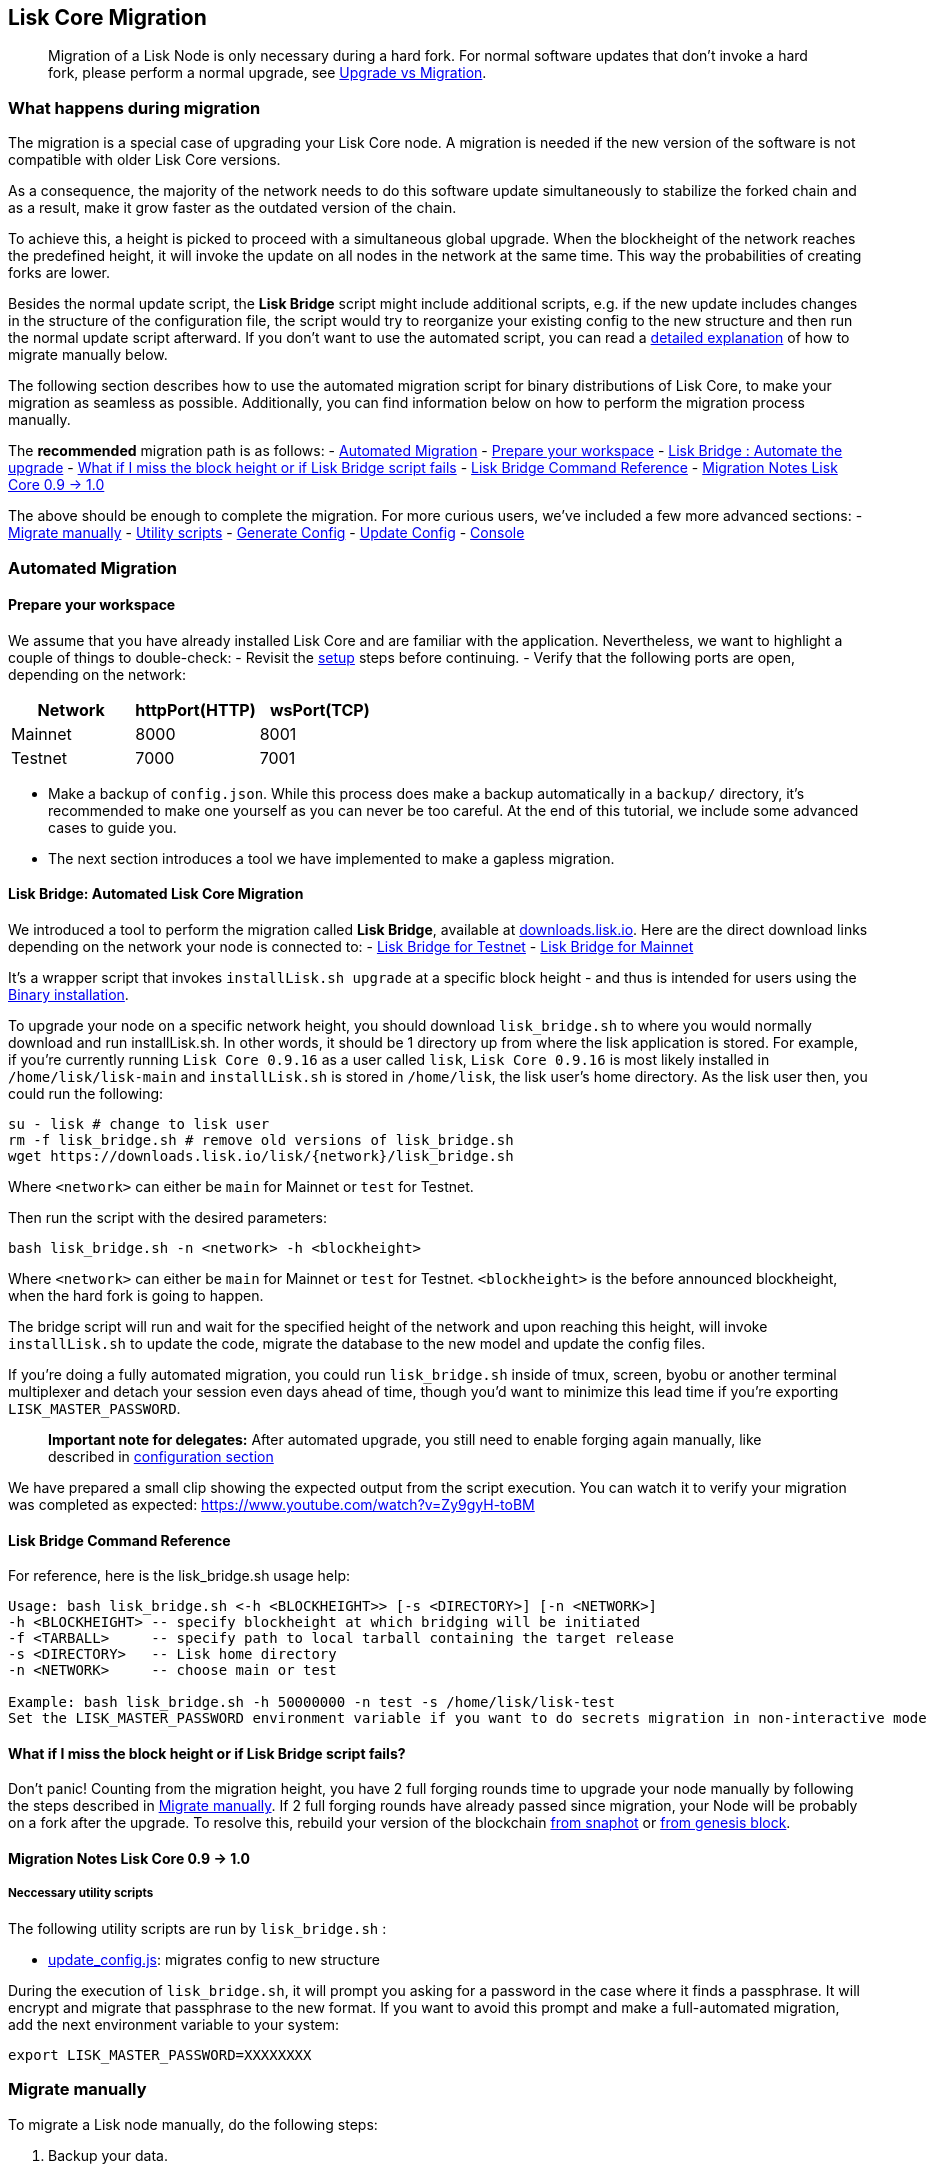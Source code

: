 [[lisk-core-migration]]
Lisk Core Migration
-------------------

_______________________________________________________________________________________________________________________________________________________________________________________________________________________________
Migration of a Lisk Node is only necessary during a hard fork. For
normal software updates that don't invoke a hard fork, please perform a
normal upgrade, see link:introduction.md#upgrade-vs-migration[Upgrade vs
Migration].
_______________________________________________________________________________________________________________________________________________________________________________________________________________________________

[[what-happens-during-migration]]
What happens during migration
~~~~~~~~~~~~~~~~~~~~~~~~~~~~~

The migration is a special case of upgrading your Lisk Core node. A
migration is needed if the new version of the software is not compatible
with older Lisk Core versions.

As a consequence, the majority of the network needs to do this software
update simultaneously to stabilize the forked chain and as a result,
make it grow faster as the outdated version of the chain.

To achieve this, a height is picked to proceed with a simultaneous
global upgrade. When the blockheight of the network reaches the
predefined height, it will invoke the update on all nodes in the network
at the same time. This way the probabilities of creating forks are
lower.

Besides the normal update script, the *Lisk Bridge* script might include
additional scripts, e.g. if the new update includes changes in the
structure of the configuration file, the script would try to reorganize
your existing config to the new structure and then run the normal update
script afterward. If you don't want to use the automated script, you can
read a link:#migrate-manually[detailed explanation] of how to migrate
manually below.

The following section describes how to use the automated migration
script for binary distributions of Lisk Core, to make your migration as
seamless as possible. Additionally, you can find information below on
how to perform the migration process manually.

The *recommended* migration path is as follows: -
link:#automated-migration[Automated Migration] -
link:#prepare-your-workspace[Prepare your workspace] -
link:#lisk-bridge--automated-lisk-core-migration[Lisk Bridge : Automate
the upgrade] -
link:#what-if-i-miss-the-block-height-or-if-lisk-bridge-script-fails[What
if I miss the block height or if Lisk Bridge script fails] -
link:#lisk-bridge-command-reference[Lisk Bridge Command Reference] -
link:#migration-notes-lisk-core-0.9-1.0[Migration Notes Lisk Core 0.9 ->
1.0]

The above should be enough to complete the migration. For more curious
users, we've included a few more advanced sections: -
link:#migrate-manually[Migrate manually] - link:#utility-scripts[Utility
scripts] - link:#generate-config[Generate Config] -
link:#update-config[Update Config] - link:#console[Console]

[[automated-migration]]
Automated Migration
~~~~~~~~~~~~~~~~~~~

[[prepare-your-workspace]]
Prepare your workspace
^^^^^^^^^^^^^^^^^^^^^^

We assume that you have already installed Lisk Core and are familiar
with the application. Nevertheless, we want to highlight a couple of
things to double-check: - Revisit the
link:introduction.md#lisk-core-distributions[setup] steps before
continuing. - Verify that the following ports are open, depending on the
network:

[cols=",,",options="header",]
|====================================
|Network |httpPort(HTTP) |wsPort(TCP)
|Mainnet |8000 |8001
|Testnet |7000 |7001
|====================================

* Make a backup of `config.json`. While this process does make a backup
automatically in a `backup/` directory, it's recommended to make one
yourself as you can never be too careful. At the end of this tutorial,
we include some advanced cases to guide you.
* The next section introduces a tool we have implemented to make a
gapless migration.

[[lisk-bridge-automated-lisk-core-migration]]
Lisk Bridge: Automated Lisk Core Migration
^^^^^^^^^^^^^^^^^^^^^^^^^^^^^^^^^^^^^^^^^^

We introduced a tool to perform the migration called *Lisk Bridge*,
available at https://downloads.lisk.io/lisk/[downloads.lisk.io]. Here
are the direct download links depending on the network your node is
connected to: - https://downloads.lisk.io/lisk/test/lisk_bridge.sh[Lisk
Bridge for Testnet] -
https://downloads.lisk.io/lisk/main/lisk_bridge.sh[Lisk Bridge for
Mainnet]

It's a wrapper script that invokes `installLisk.sh upgrade` at a
specific block height - and thus is intended for users using the
link:setup/binary.md[Binary installation].

To upgrade your node on a specific network height, you should download
`lisk_bridge.sh` to where you would normally download and run
installLisk.sh. In other words, it should be 1 directory up from where
the lisk application is stored. For example, if you're currently running
`Lisk Core 0.9.16` as a user called `lisk`, `Lisk Core 0.9.16` is most
likely installed in `/home/lisk/lisk-main` and `installLisk.sh` is
stored in `/home/lisk`, the lisk user's home directory. As the lisk user
then, you could run the following:

[source,bash]
----
su - lisk # change to lisk user
rm -f lisk_bridge.sh # remove old versions of lisk_bridge.sh
wget https://downloads.lisk.io/lisk/{network}/lisk_bridge.sh
----

Where `<network>` can either be `main` for Mainnet or `test` for
Testnet.

Then run the script with the desired parameters:

[source,bash]
----
bash lisk_bridge.sh -n <network> -h <blockheight>
----

Where `<network>` can either be `main` for Mainnet or `test` for
Testnet. `<blockheight>` is the before announced blockheight, when the
hard fork is going to happen.

The bridge script will run and wait for the specified height of the
network and upon reaching this height, will invoke `installLisk.sh` to
update the code, migrate the database to the new model and update the
config files.

If you're doing a fully automated migration, you could run
`lisk_bridge.sh` inside of tmux, screen, byobu or another terminal
multiplexer and detach your session even days ahead of time, though
you'd want to minimize this lead time if you're exporting
`LISK_MASTER_PASSWORD`.

_______________________________________________________________________________________________________________________________________________________________________________________________
*Important note for delegates:* After automated upgrade, you still need
to enable forging again manually, like described in
link:configuration.md#enable-disable-forging[configuration section]
_______________________________________________________________________________________________________________________________________________________________________________________________

We have prepared a small clip showing the expected output from the
script execution. You can watch it to verify your migration was
completed as expected: https://www.youtube.com/watch?v=Zy9gyH-toBM

[[lisk-bridge-command-reference]]
Lisk Bridge Command Reference
^^^^^^^^^^^^^^^^^^^^^^^^^^^^^

For reference, here is the lisk_bridge.sh usage help:

[source,bash]
----
Usage: bash lisk_bridge.sh <-h <BLOCKHEIGHT>> [-s <DIRECTORY>] [-n <NETWORK>]
-h <BLOCKHEIGHT> -- specify blockheight at which bridging will be initiated
-f <TARBALL>     -- specify path to local tarball containing the target release
-s <DIRECTORY>   -- Lisk home directory
-n <NETWORK>     -- choose main or test

Example: bash lisk_bridge.sh -h 50000000 -n test -s /home/lisk/lisk-test
Set the LISK_MASTER_PASSWORD environment variable if you want to do secrets migration in non-interactive mode
----

[[what-if-i-miss-the-block-height-or-if-lisk-bridge-script-fails]]
What if I miss the block height or if Lisk Bridge script fails?
^^^^^^^^^^^^^^^^^^^^^^^^^^^^^^^^^^^^^^^^^^^^^^^^^^^^^^^^^^^^^^^

Don't panic! Counting from the migration height, you have 2 full forging
rounds time to upgrade your node manually by following the steps
described in link:#migrate-manually[Migrate manually]. If 2 full forging
rounds have already passed since migration, your Node will be probably
on a fork after the upgrade. To resolve this, rebuild your version of
the blockchain link:introduction.md#snapshots[from snaphot] or
link:administration/binary.md#rebuild-from-the-genesis-block[from
genesis block].

[[migration-notes-lisk-core-0.9---1.0]]
Migration Notes Lisk Core 0.9 -> 1.0
^^^^^^^^^^^^^^^^^^^^^^^^^^^^^^^^^^^^

[[neccessary-utility-scripts]]
Neccessary utility scripts
++++++++++++++++++++++++++

The following utility scripts are run by `lisk_bridge.sh` :

* link:#update-config[update_config.js]: migrates config to new
structure

During the execution of `lisk_bridge.sh`, it will prompt you asking for
a password in the case where it finds a passphrase. It will encrypt and
migrate that passphrase to the new format. If you want to avoid this
prompt and make a full-automated migration, add the next environment
variable to your system:

[source,bash]
----
export LISK_MASTER_PASSWORD=XXXXXXXX
----

[[migrate-manually]]
Migrate manually
~~~~~~~~~~~~~~~~

To migrate a Lisk node manually, do the following steps:

1.  Backup your data.
2.  Run the necessary link:#utility-scripts[utility scripts]. These
scripts prepare the Lisk node for the migration and are required before
the upgrade script can run successfully. The utility scripts that need
to be run can vary depending on the migration.
3.  Go through the default
link:introduction.md#upgrade-vs-migration[upgrade process].

[[utility-scripts]]
Utility Scripts
~~~~~~~~~~~~~~~

You don't need to run these script if you have run `lisk_bridge.sh`
before as it is automatically executed there.

There are a couple of command line scripts that facilitate users of lisk
to perform handy operations.

All scripts are located under `./scripts/` directory and can be executed
directly by `node scripts/<file_name>`.

[[generate-config]]
Generate Config
^^^^^^^^^^^^^^^

This script will help you to generate a unified version of the
configuration file for any network. Here is the usage of the script:

[source,bash]
----
Usage: node scripts/generate_config.js [options]

Options:

-h, --help               output usage information
-V, --version            output the version number
-c, --config [config]    custom config file
-n, --network [network]  specify the network or use LISK_NETWORK
----

Argument `network` is required and can by `devnet`, `testnet`, `mainnet`
or any other network folder available under `./config` directory.

[[update-config]]
Update Config
^^^^^^^^^^^^^

This script keeps track of all changes introduced in Lisk over time in
different versions. If you have one config file in any of specific
version and you want to make it compatible with other versions of the
Lisk, this scripts will do it for you.

[source,bash]
----
Usage: node scripts/update_config.js [options] <input_file> <from_version> [to_version]

Options:

-h, --help               output usage information
-V, --version            output the version number
-n, --network [network]  specify the network or use LISK_NETWORK
-o, --output [output]    output file path
----

As you can see from the usage guide, `input_file` and`from_version` are
required. If you skip `to_version` argument changes in config.json will
be applied up to the latest version of Lisk Core. If you do not specify
`--output` path the final config.json will be printed to stdout. If you
do not specify `--network` argument you will have to load it from
`LISK_NETWORK` env variable.

